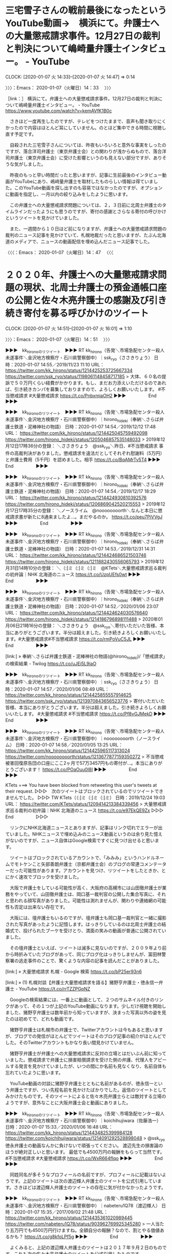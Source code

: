* 三宅雪子さんの戦前最後になったというYouTube動画→　横浜にて。弁護士への大量懲戒請求事件。12月27日の裁判と判決について嶋崎量弁護士インタビュー。 - YouTube
  CLOCK: [2020-01-07 火 14:33]--[2020-01-07 火 14:47] =>  0:14

〉〉〉：Emacs： 2020-01-07（火曜日）14：33　 〉〉〉

［link：］ 横浜にて。弁護士への大量懲戒請求事件。12月27日の裁判と判決について嶋崎量弁護士インタビュー。 - YouTube https://www.youtube.com/watch?v=kemAVfK1B0c

　さきほど一度再生したのですが、テレビをつけたままで、音声も聞き取りにくかったので内容はほとんど耳にしていません。のとほど集中できる時間に視聴し直す予定です。

　自殺された三宅雪子さんについては、昨夜もいろいろと意外な事実をしったのですが、落合洋司弁護士（東京弁護士会）との関わりが浅からぬもので、落合洋司弁護士（東京弁護士会）に受けた影響というのも見えない部分ですが、ありそうな気がしました。

　昨夜のもっと早い時間だったと思いますが、記事に生前最後のインタビュー動画がYouTubeにあり、嶋﨑量弁護士を取材したものらしい情報は得ていました。このYouTube動画を探し出すのも容易ではなかったのですが、オプションに動画を指定し、一月以内の絞り込みをしたように思います。

　この弁護士への大量懲戒請求問題については、２，３日前に北周士弁護士のタイムラインだったようにも思うのですが、寄付の感謝とさらなる寄付の呼びかけというツイートを見かけていました。

　また、一週間から１０日ほど前になりますが、弁護士への大量懲戒請求問題の裁判のニュース記事を見かけていて、札幌地裁だったと思いますが、たぶん北海道のメディアで、ニュースの動画配信を埋め込んだニュース記事でした。

〈〈〈：Emacs： 2020-01-07（火曜日）14：47 　〈〈〈

* ２０２０年、弁護士への大量懲戒請求問題の現状、北周士弁護士の預金通帳口座の公開と佐々木亮弁護士の感謝及び引き続き寄付を募る呼びかけのツイート
  CLOCK: [2020-01-07 火 14:51]--[2020-01-07 火 16:01] =>  1:10

〉〉〉：Emacs： 2020-01-07（火曜日）14：51　 〉〉〉

▶▶▶　kk_hironoのリツイート　▶▶▶
RT kk_hirono（告発＼市場急配センター殺人未遂事件＼金沢地方検察庁・石川県警察御中）｜ssk_ryo（ささきりょう） 日時：2020-01-07 14:55／2019/11/23 11:10 URL： https://twitter.com/kk_hirono/status/1214425253725667334 https://twitter.com/ssk_ryo/status/1198061148458717185
> 大体、６０名の提訴で５０万円くらい経費がかかります。もし、まだお力添えいただけるのであれば、引き続きカンパを募集しておりますので、よろしくお願いいたします。 #不当懲戒請求 #大量懲戒請求  https://t.co/PnbxmiaOH2
▶▶▶　　　　　End　　　　　▶▶▶

▶▶▶　kk_hironoのリツイート　▶▶▶
RT kk_hirono（告発＼市場急配センター殺人未遂事件＼金沢地方検察庁・石川県警察御中）｜hirono_hideki（奉納＼さらば弁護士鉄道・泥棒神社の物語） 日時：2020-01-07 14:54／2019/12/12 17:48 URL： https://twitter.com/kk_hirono/status/1214425045759492098 https://twitter.com/hirono_hideki/status/1205046857535148033
> 2019年12月12日17時36分の登録： ＼ささきりょう　@ssk_ryo＼昨日、#不当懲戒請求 事件の高裁判決がありました。懲戒請求を違法だとしてそれぞれ慰謝料（5万円）と弁護士費用（5千円）を認めました。相手 https://t.co/BqAMrTv5T4
▶▶▶　　　　　End　　　　　▶▶▶

▶▶▶　kk_hironoのリツイート　▶▶▶
RT kk_hirono（告発＼市場急配センター殺人未遂事件＼金沢地方検察庁・石川県警察御中）｜hirono_hideki（奉納＼さらば弁護士鉄道・泥棒神社の物語） 日時：2020-01-07 14:54／2019/12/17 18:29 URL： https://twitter.com/kk_hirono/status/1214424930810392576 https://twitter.com/hirono_hideki/status/1206869042520215553
> 2019年12月17日17時35分の登録： ＼ノースライム　@noooooooorth＼なんと本日に懲戒請求書が新たに8通来ましたよ…。まだやるのか。 https://t.co/peu7PiVVgJ
▶▶▶　　　　　End　　　　　▶▶▶

▶▶▶　kk_hironoのリツイート　▶▶▶
RT kk_hirono（告発＼市場急配センター殺人未遂事件＼金沢地方検察庁・石川県警察御中）｜hirono_hideki（奉納＼さらば弁護士鉄道・泥棒神社の物語） 日時：2020-01-07 14:53／2019/12/31 14:31 URL： https://twitter.com/kk_hirono/status/1214424686521503746 https://twitter.com/hirono_hideki/status/1211882430556065793
> 2019年12月31日14時10分の登録： ＼（:]ミ（:]ミ（:]ミ　@KTets＼大量懲戒請求巡る裁判の初弁論｜NHK 北海道のニュース https://t.co/UzpUEfs0wt
▶▶▶　　　　　End　　　　　▶▶▶

▶▶▶　kk_hironoのリツイート　▶▶▶
RT kk_hirono（告発＼市場急配センター殺人未遂事件＼金沢地方検察庁・石川県警察御中）｜hirono_hideki（奉納＼さらば弁護士鉄道・泥棒神社の物語） 日時：2020-01-07 14:52／2020/01/06 23:07 URL： https://twitter.com/kk_hirono/status/1214424624030576640 https://twitter.com/hirono_hideki/status/1214186796898111488
> 2020年01月06日21時16分の登録： ＼ささきりょう　@ssk_ryo＼寄付いただいた皆様、本当にありがとうございます。半分は超えました。引き続きよろしくお願いいたします。\n\n#大量懲戒請求\n#不当懲戒請求 https://t.co/rmPoVuC5JL
▶▶▶　　　　　End　　　　　▶▶▶

[link:] » 奉納＼さらば弁護士鉄道・泥棒神社の物語(@hirono_hideki)/「懲戒請求」の検索結果 - Twilog https://t.co/uJEi5L9iaO

▶▶▶　kk_hironoのリツイート　▶▶▶
RT kk_hirono（告発＼市場急配センター殺人未遂事件＼金沢地方検察庁・石川県警察御中）｜ssk_ryo（ささきりょう） 日時：2020-01-07 14:57／2020/01/06 08:49 URL： https://twitter.com/kk_hirono/status/1214425855557914625 https://twitter.com/ssk_ryo/status/1213970843656523776
> 寄付いただいた皆様、本当にありがとうございます。半分は超えました。引き続きよろしくお願いいたします。  #大量懲戒請求 #不当懲戒請求  https://t.co/Pf8vGJMekD
▶▶▶　　　　　End　　　　　▶▶▶

▶▶▶　kk_hironoのリツイート　▶▶▶
RT kk_hirono（告発＼市場急配センター殺人未遂事件＼金沢地方検察庁・石川県警察御中）｜noooooooorth（ノースライム） 日時：2020-01-07 14:58／2020/01/05 13:25 URL： https://twitter.com/kk_hirono/status/1214425965117313024 https://twitter.com/noooooooorth/status/1213677877159350272
> 不当懲戒被害回復原告団の口座にここ2ヶ月で57万3457円もの寄付が…。本当にありがとうございます！ https://t.co/POaOuu0I8I
▶▶▶　　　　　End　　　　　▶▶▶

KTets ===> You have been blocked from retweeting this user's tweets at their request.
▷▷▷　次のツイートはブロックされているのでリツイートできませんでした。 ▷▷▷
TW KTets（（:]ミ（:]ミ（:]ミ） 日時：2019/12/24 19:03 URL： https://twitter.com/KTets/status/1209414213384339456
> 大量懲戒請求巡る裁判の初弁論｜NHK 北海道のニュース   https://t.co/e97EkQE9Zx
▷▷▷　　　　　End　　　　　▷▷▷

　リンクにNHK北海道ニュースとありますが、記事はリンク切れでエラーが出ていました。NHKニュースで埋め込みのニュース動画というのは余り見た憶えがないのですが、ニュース自体はGoogle検索ですぐに見つけ出せると思います。

　ツイートはブロックされているアカウントで、「みみみ」というハンドルネームでモトケンこと矢部善朗弁護士（京都弁護士会）のブログの常連コメンテーターだった可能性があります。アカウントを見つけ、リツイートをしたときか、とにかく速攻でブロックを受けました。

　大阪で弁護士をしている可能性が高く、大阪府の高槻市には山田徹弁護士が業務をやっていて、山田徹弁護士は、岡口基一裁判官の公開した集合写真に、それと思われる顔写真がありました。可能性は測れませんが、関わりや連絡網の可能性も否定は出来ない存在です。

　大阪には、壇弁護士もいるのですが、壇弁護士も岡口基一裁判官と一緒に撮影された写真があったように記憶します。はっきりしているのは北周士弁護士の結婚式で、投げられたブーケを受けとり、満面の笑みの動画が普通に公開されていました。

　その壇弁護士といえば、ツイートは滅多に見ないのですが、２００９年より前から時折みていたブログがあって、同じブログ化はっきりしませんが、富田林警察署の逃走事件のことで、驚くような内容の記事を読んだことがありました。

[link:] » 大量懲戒請求 札幌 - Google 検索 https://t.co/bP25er93n6

[link:] » (1) 札幌対談【弁護士大量懲戒請求を語る】猪野亨弁護士・徳永信一弁護士 - YouTube https://t.co/rrTZZPGpNZ

　Googleの検索結果には、一番上に動画として、２つのサムネイル付きのリンクがあって、その１つが上記のYouTube動画になります。少しだけ視聴を開始しました、猪野亨弁護士は数年前から知っていますが、決まった写真以外の姿を見たのは初めてで、どれも動画です。

　猪野亨弁護士は札幌市の弁護士で、Twitterアカウントは今もあると思いますが、ブログでの発信がほとんどでツイートはそのブログ記事の紹介がほとんどでした。そのTwitterアカウントもかなり長い間見かけていません。

　猪野亨弁護士が弁護士への大量懲戒請求に反対の立場とはだいぶん前に知っていました。懲戒請求で弁護士に損害賠償請求を受けた側の弁護、代理人をアピールする発言を見かけていましたが、いつの間にか名前も見なくなり、名前自体も忘れていたように思います。

　YouTube動画の対談に猪野亨弁護士とともに名前があるのが、徳永信一という弁護士ですが、つい先程名前を見かけたばかりでした。返信のツイートとしてみかけたものです。そのツイートによると佐々木亮弁護士らとは敵対する立場のようですが、意外なことに大阪弁護士会と動画にありました。

▶▶▶　kk_hironoのリツイート　▶▶▶
RT kk_hirono（告発＼市場急配センター殺人未遂事件＼金沢地方検察庁・石川県警察御中）｜koichihujiwara（佐藤浩一） 日時：2020-01-07 15:33／2020/01/06 16:48 URL： https://twitter.com/kk_hirono/status/1214434825399984128 https://twitter.com/koichihujiwara/status/1214091292528898048
> @ssk_ryo 徳永弁護士の動画なんかに負けないで頑張ってください。 渡辺先生の損害論のほうが絶対正しいと思います。 最低でも4500万円の報酬をもらって当然です。 #不当懲戒請求 #大量懲戒請求 https://t.co/WxR664fIqo
▶▶▶　　　　　End　　　　　▶▶▶

　同姓同名が多そうなプロフィールの名前ですが、プロフィールに記載はないようです。上記のツイートは次の渡辺輝人弁護士のツイートを公式引用しています。さきほどは渡辺輝人弁護士のツイートの存在に気が付かなかったようです。

▶▶▶　kk_hironoのリツイート　▶▶▶
RT kk_hirono（告発＼市場急配センター殺人未遂事件＼金沢地方検察庁・石川県警察御中）｜nabeteru1Q78（渡辺輝人） 日時：2020-01-07 15:35／2017/09/02 21:48 URL： https://twitter.com/kk_hirono/status/1214435361020989445 https://twitter.com/nabeteru1Q78/status/903962769925345280
> 一人当たり五万円でも4500万円行けますね。全額自分の報酬？なので、割とやる価値あるかも？ https://t.co/g8kfoLPf5g
▶▶▶　　　　　End　　　　　▶▶▶

　よくみると、上記の渡辺輝人弁護士のツイートは２０１７年９月２日のものです。これも次の佐々木亮弁護士のツイートを公式引用したものです。

▶▶▶　kk_hironoのリツイート　▶▶▶
RT kk_hirono（告発＼市場急配センター殺人未遂事件＼金沢地方検察庁・石川県警察御中）｜ssk_ryo（ささきりょう） 日時：2020-01-07 15:37／2017/09/02 20:38 URL： https://twitter.com/kk_hirono/status/1214435809593413632 https://twitter.com/ssk_ryo/status/903945277819691008
> とりあえずランダムに訴えてみようかな。懲戒理由が全く私に無関係なので、業務妨害以外の何ものでもないので、論点すらないよな。
▶▶▶　　　　　End　　　　　▶▶▶

　これも２０１７年９月２日のツイートです。弁護士への大量懲戒請求問題の始めの頃と思います。その後に実際に弁護士が提訴し、いくつか勝訴の判決も出ているようです。

　当初より、共同不法行為での提訴なのか、個別に被告の被告に賠償を求める提訴なのかという問題がありました。後者の場合、被告の数が多くなると弁護士側が得る賠償額は数億円になるという話がありました。

　共同不法行為の場合は、不真性連帯債務といったように思いますが、損害は１つで請求額が満たされるまで個別に請求が出来るといった話であったように思います。Googleで検索をすれば、いろいろと情報はみつかると思います。

　この弁護士への大量懲戒請求については、NHKが特集で取り上げたこともあったと思いますし、数日前にも触れているとおり、テレビ朝日系のモーニングショーでも、ずいぶん時間を割いて取り上げていました。弁護士が一方的な被害者という論調です。

　そもそもこの弁護士への大量懲戒請求の問題は、弁護士らが「余命」と呼び捨てにすることが多い人物が扇動したとする話しだったのですが、ここ一年はまったくその「余命」という人物の名前を見かけておらず、それも気になっていました。

```
朝鮮学校への補助金停止に対する反対声明を巡り、札幌弁護士会に大量の懲戒請求を受け、精神的苦痛を受けたなどとして同会所属の弁護士３人が道内の請求者全５２人に対し、慰謝料など計１６５０万円の損害賠償を求めた訴訟の第１回口頭弁論が２３日、札幌地裁（武部知子裁判長）であった。被告側はいずれも訴えの棄却を求めた。

　原告は島田度（わたる）さん、池田賢太さん、皆川洋美さん。

　訴状などによると、被告を含む全国の９６０人が２０１７年１０～１２月、札幌弁護士会に原告３人の懲戒請求を行った。３人が声明に賛同し、人種差別に反対する団体の代理人を務めたことを理由に挙げたという。

残り：465文字/全文：745文字

［source：］懲戒請求「背後に差別」　初弁論で３弁護士　札幌地裁：北海道新聞 どうしん電子版 https://www.hokkaido-np.co.jp/article/377720
```

　北海道新聞の記事で地元紙なのだと思います。動画の埋め込みはなく、関連した写真の掲載も見当たりません。２０１９年１２月２４日００時０４分更新などとあります。

　「原告は島田度（わたる）さん、池田賢太さん、皆川洋美さん。」と一般人のような「さん」付になっていますが、弁護士のようです。その後、弁護士をやめたのかとも想像しますが、訴状には「被告を含む全国の９６０人が２０１７年１０～１２月、札幌弁護士会に原告３人の懲戒請求を行った。」。

　記事には札幌地裁で初弁論とあるので、提訴した時期は不明ですが、審理が長引いているのかとも思えてきました。いずれにせよ、この弁護士への大量懲戒請求の問題は、裁判所に対する負担も大きいはずで、他の一般人が公正妥当な裁判を受ける権利を大きく圧迫しているとも考えるものです。

　さがせば情報は見つかるのかもしれませんが、法クラや弁護士らのTwitterタイムラインの観測では、弁護士側の一方的な主張、反論、批判しか見えては来ません。それはそれで不思議な現象です。

〈〈〈：Emacs： 2020-01-07（火曜日）16：01 　〈〈〈


* ２０１９年１２月２７日の「弁護士へ大量懲戒請求事件」、生前最後の三宅雪子氏のインタビュー動画。取材対象の嶋﨑量弁護士のタイムラインでは一切、ツイートがなかった。
  CLOCK: [2020-01-07 火 22:48]--[2020-01-08 水 00:00] =>  1:12

〉〉〉：Emacs： 2020-01-07（火曜日）22：48　 〉〉〉

　夕方だったと思いますが、嶋﨑量弁護士と三宅雪子氏のTwitterのタイムラインを遡って調べました。引っ掛かるところがあったのは、歯切れが悪く伏し目がちに受け答えをしていた嶋﨑量弁護士の対応をYouTubeの動画で感じたのもあります。

　ずっと探していったことで、最終的に猪野亨弁護士と徳永信一弁護士の対談、これもYouTubeの動画に行き着きました。まだ半分ぐらいしか視聴をしていないのですが、調べたところ、猪野亨弁護士と徳永信一弁護士に対するネットの反応が少なすぎて、疑問の方が大きくなってきたからです。

[link:] 札幌対談【弁護士大量懲戒請求を語る】猪野亨弁護士・徳永信一弁護士 - YouTube https://www.youtube.com/watch?v=WsgUuT2NWVo

　動画の投稿日は２０１９年１２月２５日のようですが、再生回数は７７４回です。今気がついたのですが、ページには「徳永信一　チャンネル登録者数１８６人」とありました。名前を知ったのも今日の１月７日が初めての弁護士だと思うのですが、検索結果のまとめ記事で納得できたところもあります。

　とりあえず、これまで調べた経過を、記録したスクリーンショットのツイートをリツイートすることでご紹介したいと思います。思いがけない発見がいろいろとありましたが、全てに説明を付けて取り上げるようなことは時間的、労力的に無理があります。

▶▶▶　kk_hironoのリツイート　▶▶▶
RT kk_hirono（告発＼市場急配センター殺人未遂事件＼金沢地方検察庁・石川県警察御中）｜s_hirono（非常上告-最高検察庁御中_ツイッター） 日時：2020-01-07 23:03／2020/01/07 22:01 URL： https://twitter.com/kk_hirono/status/1214548159688404995 https://twitter.com/s_hirono/status/1214532448232431616
> 2020-01-07-183153_みやけ雪子（世の中を変えるために声をあげよう）@miyake_yukiko35·2019年12月27日横浜地裁。今日は嶋崎（スマホ変換できず）弁護士被告原.jpg https://t.co/ppKoTeem62
▶▶▶　　　　　End　　　　　▶▶▶

▶▶▶　kk_hironoのリツイート　▶▶▶
RT kk_hirono（告発＼市場急配センター殺人未遂事件＼金沢地方検察庁・石川県警察御中）｜s_hirono（非常上告-最高検察庁御中_ツイッター） 日時：2020-01-07 23:06／2020/01/07 14:17 URL： https://twitter.com/kk_hirono/status/1214548980849246209 https://twitter.com/s_hirono/status/1214415677164929026
> 2020-01-07-140956_嶋﨑量（弁護士）@shima_chikara·4時間法改正も踏まえたセミナー（労働者向け）です。ぜひ、ご参加ください。.jpg https://t.co/iTH23qrIxc
▶▶▶　　　　　End　　　　　▶▶▶

▶▶▶　kk_hironoのリツイート　▶▶▶
RT kk_hirono（告発＼市場急配センター殺人未遂事件＼金沢地方検察庁・石川県警察御中）｜s_hirono（非常上告-最高検察庁御中_ツイッター） 日時：2020-01-07 23:06／2020/01/07 14:17 URL： https://twitter.com/kk_hirono/status/1214548962776010752 https://twitter.com/s_hirono/status/1214415707502305280
> 2020-01-07-141237_（大量懲戒請求事件）嶋﨑量弁護士　緊急電話インタビュ－　-　三宅雪子（差別のない社会へ）　（@miyake_yukiko35）　-　ツイキャス.jpg https://t.co/7X9B0VpLZl
▶▶▶　　　　　End　　　　　▶▶▶

▶▶▶　kk_hironoのリツイート　▶▶▶
RT kk_hirono（告発＼市場急配センター殺人未遂事件＼金沢地方検察庁・石川県警察御中）｜s_hirono（非常上告-最高検察庁御中_ツイッター） 日時：2020-01-07 23:06／2020/01/07 14:17 URL： https://twitter.com/kk_hirono/status/1214548948259524608 https://twitter.com/s_hirono/status/1214415738062065665
> 2020-01-07-141339_横浜にて。弁護士への大量懲戒請求事件。12月27日の裁判と判決について嶋崎量弁護士インタビュー。　-　YouTube.jpg https://t.co/CTVFi3YDsH
▶▶▶　　　　　End　　　　　▶▶▶

▶▶▶　kk_hironoのリツイート　▶▶▶
RT kk_hirono（告発＼市場急配センター殺人未遂事件＼金沢地方検察庁・石川県警察御中）｜s_hirono（非常上告-最高検察庁御中_ツイッター） 日時：2020-01-07 23:06／2020/01/07 17:16 URL： https://twitter.com/kk_hirono/status/1214548897185464320 https://twitter.com/s_hirono/status/1214460839538745344
> 2020-01-07-170345_嶋﨑量（弁護士）さんがリツイート河添　誠　KAWAZOEMakoto@kawazoemakoto·1月5日「財布には100円もなかった」ウリ専で食いつなぎ.jpg https://t.co/BSOZ9oisGx
▶▶▶　　　　　End　　　　　▶▶▶

▶▶▶　kk_hironoのリツイート　▶▶▶
RT kk_hirono（告発＼市場急配センター殺人未遂事件＼金沢地方検察庁・石川県警察御中）｜s_hirono（非常上告-最高検察庁御中_ツイッター） 日時：2020-01-07 23:06／2020/01/07 17:16 URL： https://twitter.com/kk_hirono/status/1214548882425647104 https://twitter.com/s_hirono/status/1214460869674852352
> 2020-01-07-170630_嶋﨑量（弁護士）さんがリツイート弁護士上瀧浩子@sanngatuusagino·1月1日厳しすぎるというのが、世界標準じゃないですか？こういう発言が多発す.jpg https://t.co/pxdn8K5HhK
▶▶▶　　　　　End　　　　　▶▶▶

▶▶▶　kk_hironoのリツイート　▶▶▶
RT kk_hirono（告発＼市場急配センター殺人未遂事件＼金沢地方検察庁・石川県警察御中）｜s_hirono（非常上告-最高検察庁御中_ツイッター） 日時：2020-01-07 23:06／2020/01/07 17:16 URL： https://twitter.com/kk_hirono/status/1214548868211204098 https://twitter.com/s_hirono/status/1214460899907403784
> 2020-01-07-170735_嶋﨑量（弁護士）@shima_chikara·1月1日ラストで、元受刑者の店長が辞めるという驚きの展開。でもね、中村弁護士はその程度で挫けない。そんなにヤ.jpg https://t.co/EKlHQMUvBZ
▶▶▶　　　　　End　　　　　▶▶▶

▶▶▶　kk_hironoのリツイート　▶▶▶
RT kk_hirono（告発＼市場急配センター殺人未遂事件＼金沢地方検察庁・石川県警察御中）｜s_hirono（非常上告-最高検察庁御中_ツイッター） 日時：2020-01-07 23:06／2020/01/07 17:17 URL： https://twitter.com/kk_hirono/status/1214548851715002368 https://twitter.com/s_hirono/status/1214460930429337600
> 2020-01-07-170811_嶋﨑量（弁護士）@shima_chikara·1月1日明けましておめでとうございます！昨年は、多くの皆様にお世話になりました。とくに、大量不当懲戒請求の関.jpg https://t.co/Pl4uUHmfnd
▶▶▶　　　　　End　　　　　▶▶▶

▶▶▶　kk_hironoのリツイート　▶▶▶
RT kk_hirono（告発＼市場急配センター殺人未遂事件＼金沢地方検察庁・石川県警察御中）｜s_hirono（非常上告-最高検察庁御中_ツイッター） 日時：2020-01-07 23:06／2020/01/07 17:17 URL： https://twitter.com/kk_hirono/status/1214548835495661569 https://twitter.com/s_hirono/status/1214460960821243905
> 2020-01-07-170841_嶋﨑量（弁護士）さんがリツイート過食弁@juntaba1·2019年12月31日本件が弁護人の責任だと思う「検察幹部」がいるなら、匿名で素人煽ってくだらな.jpg https://t.co/xzfqQtMFsK
▶▶▶　　　　　End　　　　　▶▶▶

▶▶▶　kk_hironoのリツイート　▶▶▶
RT kk_hirono（告発＼市場急配センター殺人未遂事件＼金沢地方検察庁・石川県警察御中）｜s_hirono（非常上告-最高検察庁御中_ツイッター） 日時：2020-01-07 23:06／2020/01/07 17:17 URL： https://twitter.com/kk_hirono/status/1214548820844875777 https://twitter.com/s_hirono/status/1214460991196368896
> 2020-01-07-170907_嶋﨑量（弁護士）@shima_chikara·1月1日検察が弁護人や裁判所の責任に言及するのは、責任転嫁甚だしいという感想しか浮かびません。.jpg https://t.co/HCEqH8Dqi9
▶▶▶　　　　　End　　　　　▶▶▶

▶▶▶　kk_hironoのリツイート　▶▶▶
RT kk_hirono（告発＼市場急配センター殺人未遂事件＼金沢地方検察庁・石川県警察御中）｜s_hirono（非常上告-最高検察庁御中_ツイッター） 日時：2020-01-07 23:06／2020/01/07 17:17 URL： https://twitter.com/kk_hirono/status/1214548806101954561 https://twitter.com/s_hirono/status/1214461022255235072
> 2020-01-07-171000_嶋﨑量（弁護士）@shima_chikara·2019年12月31日ゴーン氏が述べるとおり、日本の刑事司法は、正に人質司法で問題がある。とはいえ、司法制度.jpg https://t.co/IwHx1pemmS
▶▶▶　　　　　End　　　　　▶▶▶

▶▶▶　kk_hironoのリツイート　▶▶▶
RT kk_hirono（告発＼市場急配センター殺人未遂事件＼金沢地方検察庁・石川県警察御中）｜s_hirono（非常上告-最高検察庁御中_ツイッター） 日時：2020-01-07 23:06／2020/01/07 17:17 URL： https://twitter.com/kk_hirono/status/1214548785763778560 https://twitter.com/s_hirono/status/1214461052697509890
> 2020-01-07-171023_嶋﨑量（弁護士）@shima_chikara·2019年12月31日弘中弁護士ら弁護人には同情せずにはいられません。保釈条件のパスポート管理に問題があると.jpg https://t.co/0ZqYwOqNqM
▶▶▶　　　　　End　　　　　▶▶▶

▶▶▶　kk_hironoのリツイート　▶▶▶
RT kk_hirono（告発＼市場急配センター殺人未遂事件＼金沢地方検察庁・石川県警察御中）｜s_hirono（非常上告-最高検察庁御中_ツイッター） 日時：2020-01-07 23:06／2020/01/07 17:17 URL： https://twitter.com/kk_hirono/status/1214548769527586817 https://twitter.com/s_hirono/status/1214461084448411648
> 2020-01-07-171303_嶋﨑量（弁護士）さんがリツイート弁護士亀石倫子@MichikoKameishi·2019年12月25日最初から結論ありき。人を裁く重みを感じていない裁判官.jpg https://t.co/0Ce78Ev3r9
▶▶▶　　　　　End　　　　　▶▶▶

▶▶▶　kk_hironoのリツイート　▶▶▶
RT kk_hirono（告発＼市場急配センター殺人未遂事件＼金沢地方検察庁・石川県警察御中）｜s_hirono（非常上告-最高検察庁御中_ツイッター） 日時：2020-01-07 23:06／2020/01/07 17:17 URL： https://twitter.com/kk_hirono/status/1214548754746855425 https://twitter.com/s_hirono/status/1214461114676699136
> 2020-01-07-171342_嶋﨑量（弁護士）さんがリツイートみやけ雪子（世の中を変えるために声をあげよう）@miyake_yukiko35·2019年12月25日クリスマス。24歳で.jpg https://t.co/e8d34xpfrQ
▶▶▶　　　　　End　　　　　▶▶▶

▶▶▶　kk_hironoのリツイート　▶▶▶
RT kk_hirono（告発＼市場急配センター殺人未遂事件＼金沢地方検察庁・石川県警察御中）｜s_hirono（非常上告-最高検察庁御中_ツイッター） 日時：2020-01-07 23:05／2020/01/07 17:17 URL： https://twitter.com/kk_hirono/status/1214548735893458944 https://twitter.com/s_hirono/status/1214461145118957569
> 2020-01-07-171405_嶋﨑量（弁護士）さんがリツイートみやけ雪子（世の中を変えるために声をあげよう）@miyake_yukiko35·2019年12月25日ぜひ、読んでください.jpg https://t.co/LNtKKxJtfV
▶▶▶　　　　　End　　　　　▶▶▶

▶▶▶　kk_hironoのリツイート　▶▶▶
RT kk_hirono（告発＼市場急配センター殺人未遂事件＼金沢地方検察庁・石川県警察御中）｜s_hirono（非常上告-最高検察庁御中_ツイッター） 日時：2020-01-07 23:05／2020/01/07 17:18 URL： https://twitter.com/kk_hirono/status/1214548719296634881 https://twitter.com/s_hirono/status/1214461175213129729
> 2020-01-07-171439_嶋﨑量（弁護士）さんがリツイート弁護士山岡遥平@yoyamaoka·2019年12月25日担当していた官僚の過労死事件、公務上災害認定がでました。申請から.jpg https://t.co/vkGFGAMewl
▶▶▶　　　　　End　　　　　▶▶▶

▶▶▶　kk_hironoのリツイート　▶▶▶
RT kk_hirono（告発＼市場急配センター殺人未遂事件＼金沢地方検察庁・石川県警察御中）｜s_hirono（非常上告-最高検察庁御中_ツイッター） 日時：2020-01-07 23:05／2020/01/07 17:18 URL： https://twitter.com/kk_hirono/status/1214548691958132743 https://twitter.com/s_hirono/status/1214461205525303296
> 2020-01-07-171621_嶋﨑量（弁護士）さんがリツイート明石順平@「人間使い捨て国家」発売中@junpeiakashi·2019年12月25日自民党が与党だとこういうことが起きる.jpg https://t.co/OOSZkd0wDF
▶▶▶　　　　　End　　　　　▶▶▶

▶▶▶　kk_hironoのリツイート　▶▶▶
RT kk_hirono（告発＼市場急配センター殺人未遂事件＼金沢地方検察庁・石川県警察御中）｜s_hirono（非常上告-最高検察庁御中_ツイッター） 日時：2020-01-07 23:05／2020/01/07 17:29 URL： https://twitter.com/kk_hirono/status/1214548677550690307 https://twitter.com/s_hirono/status/1214464118796607488
> 2020-01-07-171707_嶋﨑量（弁護士）@shima_chikara·2019年12月24日ここは大きいですね。良かった。.jpg https://t.co/1eQQWhuBL4
▶▶▶　　　　　End　　　　　▶▶▶

▶▶▶　kk_hironoのリツイート　▶▶▶
RT kk_hirono（告発＼市場急配センター殺人未遂事件＼金沢地方検察庁・石川県警察御中）｜s_hirono（非常上告-最高検察庁御中_ツイッター） 日時：2020-01-07 23:05／2020/01/07 17:29 URL： https://twitter.com/kk_hirono/status/1214548659502600192 https://twitter.com/s_hirono/status/1214464151243804673
> 2020-01-07-172403_嶋﨑量（弁護士）さんがリツイートるんばーる@coffee_lumbar·2019年12月23日昔、知り合いに性暴力を受けた子がいたのね。「あの時◯◯してれ.jpg https://t.co/43Dx82xYLt
▶▶▶　　　　　End　　　　　▶▶▶

▶▶▶　kk_hironoのリツイート　▶▶▶
RT kk_hirono（告発＼市場急配センター殺人未遂事件＼金沢地方検察庁・石川県警察御中）｜s_hirono（非常上告-最高検察庁御中_ツイッター） 日時：2020-01-07 23:05／2020/01/07 17:29 URL： https://twitter.com/kk_hirono/status/1214548643597783040 https://twitter.com/s_hirono/status/1214464181438541824
> 2020-01-07-172425_Konsole　Scrrenshot.jpg https://t.co/TzhMsklS5r
▶▶▶　　　　　End　　　　　▶▶▶

▶▶▶　kk_hironoのリツイート　▶▶▶
RT kk_hirono（告発＼市場急配センター殺人未遂事件＼金沢地方検察庁・石川県警察御中）｜s_hirono（非常上告-最高検察庁御中_ツイッター） 日時：2020-01-07 23:05／2020/01/07 17:30 URL： https://twitter.com/kk_hirono/status/1214548625226788864 https://twitter.com/s_hirono/status/1214464211658502144
> 2020-01-07-172509_懲戒請求　判決　横浜　-　Google　検索.jpg https://t.co/ijcrefcbDU
▶▶▶　　　　　End　　　　　▶▶▶

▶▶▶　kk_hironoのリツイート　▶▶▶
RT kk_hirono（告発＼市場急配センター殺人未遂事件＼金沢地方検察庁・石川県警察御中）｜s_hirono（非常上告-最高検察庁御中_ツイッター） 日時：2020-01-07 23:05／2020/01/07 17:30 URL： https://twitter.com/kk_hirono/status/1214548605001846785 https://twitter.com/s_hirono/status/1214464241907818496
> 2020-01-07-172534_懲戒請求　判決　-　Google　検索.jpg https://t.co/NGwOofxD8i
▶▶▶　　　　　End　　　　　▶▶▶

▶▶▶　kk_hironoのリツイート　▶▶▶
RT kk_hirono（告発＼市場急配センター殺人未遂事件＼金沢地方検察庁・石川県警察御中）｜s_hirono（非常上告-最高検察庁御中_ツイッター） 日時：2020-01-07 23:05／2020/01/07 17:30 URL： https://twitter.com/kk_hirono/status/1214548591236136967 https://twitter.com/s_hirono/status/1214464272245256193
> 2020-01-07-172541_懲戒請求　判決　-　Google　検索.jpg https://t.co/o1MJU7j7Lg
▶▶▶　　　　　End　　　　　▶▶▶

▶▶▶　kk_hironoのリツイート　▶▶▶
RT kk_hirono（告発＼市場急配センター殺人未遂事件＼金沢地方検察庁・石川県警察御中）｜s_hirono（非常上告-最高検察庁御中_ツイッター） 日時：2020-01-07 23:05／2020/01/07 17:30 URL： https://twitter.com/kk_hirono/status/1214548554544320514 https://twitter.com/s_hirono/status/1214464302486155264
> 2020-01-07-172848_横浜にて。弁護士への大量懲戒請求事件。12月27日の裁判と判決について嶋崎量弁護士インタビュー。　-　YouTube.jpg https://t.co/kz5RiERBk3
▶▶▶　　　　　End　　　　　▶▶▶

▶▶▶　kk_hironoのリツイート　▶▶▶
RT kk_hirono（告発＼市場急配センター殺人未遂事件＼金沢地方検察庁・石川県警察御中）｜s_hirono（非常上告-最高検察庁御中_ツイッター） 日時：2020-01-07 23:05／2020/01/07 21:59 URL： https://twitter.com/kk_hirono/status/1214548536974401537 https://twitter.com/s_hirono/status/1214532021914988545
> 2020-01-07-173616_みやけ雪子（世の中を変えるために声をあげよう）さんがリツイート嶋﨑量（弁護士）@shima_chikara·2018年5月15日このたび、私に対する大量不.jpg https://t.co/dONOTURhCT
▶▶▶　　　　　End　　　　　▶▶▶

▶▶▶　kk_hironoのリツイート　▶▶▶
RT kk_hirono（告発＼市場急配センター殺人未遂事件＼金沢地方検察庁・石川県警察御中）｜s_hirono（非常上告-最高検察庁御中_ツイッター） 日時：2020-01-07 23:05／2020/01/07 21:59 URL： https://twitter.com/kk_hirono/status/1214548519459024898 https://twitter.com/s_hirono/status/1214532052520845312
> 2020-01-07-173651_みやけ雪子（世の中を変えるために声をあげよう）さんがリツイートみやけ雪子（世の中を変えるために声をあげよう）@miyake_yukiko35·2019年1.jpg https://t.co/cD5GJtzqdq
▶▶▶　　　　　End　　　　　▶▶▶

▶▶▶　kk_hironoのリツイート　▶▶▶
RT kk_hirono（告発＼市場急配センター殺人未遂事件＼金沢地方検察庁・石川県警察御中）｜s_hirono（非常上告-最高検察庁御中_ツイッター） 日時：2020-01-07 23:05／2020/01/07 21:59 URL： https://twitter.com/kk_hirono/status/1214548501859688449 https://twitter.com/s_hirono/status/1214532083550281730
> 2020-01-07-173736_みやけ雪子（世の中を変えるために声をあげよう）さんがリツイート嶋﨑量（弁護士）@shima_chikara·2019年12月27日先日会見した私の担当事件.jpg https://t.co/EFik8ogleZ
▶▶▶　　　　　End　　　　　▶▶▶

▶▶▶　kk_hironoのリツイート　▶▶▶
RT kk_hirono（告発＼市場急配センター殺人未遂事件＼金沢地方検察庁・石川県警察御中）｜s_hirono（非常上告-最高検察庁御中_ツイッター） 日時：2020-01-07 23:04／2020/01/07 21:59 URL： https://twitter.com/kk_hirono/status/1214548484872757251 https://twitter.com/s_hirono/status/1214532113749274624
> 2020-01-07-173834_みやけ雪子（世の中を変えるために声をあげよう）@miyake_yukiko35·2019年12月28日1年振り返って。懲戒請求事件の8回のゲンダイの連載が.jpg https://t.co/Qo1ahxtMic
▶▶▶　　　　　End　　　　　▶▶▶

▶▶▶　kk_hironoのリツイート　▶▶▶
RT kk_hirono（告発＼市場急配センター殺人未遂事件＼金沢地方検察庁・石川県警察御中）｜s_hirono（非常上告-最高検察庁御中_ツイッター） 日時：2020-01-07 23:04／2020/01/07 22:00 URL： https://twitter.com/kk_hirono/status/1214548470192717825 https://twitter.com/s_hirono/status/1214532144053141504
> 2020-01-07-173948_みやけ雪子（世の中を変えるために声をあげよう）さんがリツイート明石順平@「人間使い捨て国家」発売中@junpeiakashi·2019年12月28日凄いな.jpg https://t.co/UZmS1FlMQ3
▶▶▶　　　　　End　　　　　▶▶▶

▶▶▶　kk_hironoのリツイート　▶▶▶
RT kk_hirono（告発＼市場急配センター殺人未遂事件＼金沢地方検察庁・石川県警察御中）｜s_hirono（非常上告-最高検察庁御中_ツイッター） 日時：2020-01-07 23:04／2020/01/07 22:00 URL： https://twitter.com/kk_hirono/status/1214548453264510977 https://twitter.com/s_hirono/status/1214532174713516032
> 2020-01-07-174019_マッチしません！.jpg https://t.co/QXKcTngS8E
▶▶▶　　　　　End　　　　　▶▶▶

▶▶▶　kk_hironoのリツイート　▶▶▶
RT kk_hirono（告発＼市場急配センター殺人未遂事件＼金沢地方検察庁・石川県警察御中）｜s_hirono（非常上告-最高検察庁御中_ツイッター） 日時：2020-01-07 23:04／2020/01/07 22:00 URL： https://twitter.com/kk_hirono/status/1214548435870765056 https://twitter.com/s_hirono/status/1214532204803411968
> 2020-01-07-174101_みやけ雪子（世の中を変えるために声をあげよう）@miyake_yukiko35·2019年12月28日2019年。活動に懲戒請求が加わり、日刊ゲンダイ連載.jpg https://t.co/oE3JitdN2f
▶▶▶　　　　　End　　　　　▶▶▶

▶▶▶　kk_hironoのリツイート　▶▶▶
RT kk_hirono（告発＼市場急配センター殺人未遂事件＼金沢地方検察庁・石川県警察御中）｜s_hirono（非常上告-最高検察庁御中_ツイッター） 日時：2020-01-07 23:04／2020/01/07 22:00 URL： https://twitter.com/kk_hirono/status/1214548417348681735 https://twitter.com/s_hirono/status/1214532235342143489
> 2020-01-07-174402_みやけ雪子（世の中を変えるために声をあげよう）@miyake_yukiko35·2019年12月27日このアカウント凍結されました。凍結とロックは結局応急.jpg https://t.co/KbCpmAsTiX
▶▶▶　　　　　End　　　　　▶▶▶

▶▶▶　kk_hironoのリツイート　▶▶▶
RT kk_hirono（告発＼市場急配センター殺人未遂事件＼金沢地方検察庁・石川県警察御中）｜s_hirono（非常上告-最高検察庁御中_ツイッター） 日時：2020-01-07 23:04／2020/01/07 22:00 URL： https://twitter.com/kk_hirono/status/1214548402513383424 https://twitter.com/s_hirono/status/1214532265943826433
> 2020-01-07-174421_嶋﨑量（弁護士）さんはTwitterを使っています：　「「嫌なら就職しなければいい」「やめればいい」　過労死案件等で会社と交渉すると、労務担当者もこんな思.jpg https://t.co/M1AJeDd1aX
▶▶▶　　　　　End　　　　　▶▶▶

▶▶▶　kk_hironoのリツイート　▶▶▶
RT kk_hirono（告発＼市場急配センター殺人未遂事件＼金沢地方検察庁・石川県警察御中）｜s_hirono（非常上告-最高検察庁御中_ツイッター） 日時：2020-01-07 23:04／2020/01/07 22:00 URL： https://twitter.com/kk_hirono/status/1214548387124498432 https://twitter.com/s_hirono/status/1214532296553852930
> 2020-01-07-174625_みやけ雪子（世の中を変えるために声をあげよう）@miyake_yukiko35·2019年12月27日横浜にて。弁護士への大量懲戒請求事件。本日12月27.jpg https://t.co/Y6PKd6GklN
▶▶▶　　　　　End　　　　　▶▶▶

▶▶▶　kk_hironoのリツイート　▶▶▶
RT kk_hirono（告発＼市場急配センター殺人未遂事件＼金沢地方検察庁・石川県警察御中）｜s_hirono（非常上告-最高検察庁御中_ツイッター） 日時：2020-01-07 23:04／2020/01/07 22:00 URL： https://twitter.com/kk_hirono/status/1214548335035437056 https://twitter.com/s_hirono/status/1214532357081858048
> 2020-01-07-175146_日刊ゲンダイ　三宅雪子　-　Google　検索.jpg https://t.co/3LhaFfp2qR
▶▶▶　　　　　End　　　　　▶▶▶

▶▶▶　kk_hironoのリツイート　▶▶▶
RT kk_hirono（告発＼市場急配センター殺人未遂事件＼金沢地方検察庁・石川県警察御中）｜s_hirono（非常上告-最高検察庁御中_ツイッター） 日時：2020-01-07 23:04／2020/01/07 22:01 URL： https://twitter.com/kk_hirono/status/1214548315632590849 https://twitter.com/s_hirono/status/1214532387406639104
> 2020-01-07-175752_三宅雪子のコラム記事一覧｜日刊ゲンダイDIGITAL.jpg https://t.co/qp4Skctl7R
▶▶▶　　　　　End　　　　　▶▶▶

▶▶▶　kk_hironoのリツイート　▶▶▶
RT kk_hirono（告発＼市場急配センター殺人未遂事件＼金沢地方検察庁・石川県警察御中）｜s_hirono（非常上告-最高検察庁御中_ツイッター） 日時：2020-01-07 23:04／2020/01/07 22:01 URL： https://twitter.com/kk_hirono/status/1214548300109512704 https://twitter.com/s_hirono/status/1214532417970565120
> 2020-01-07-175902_高齢者はなぜネトウヨにはまるのか｜三宅雪子｜日刊ゲンダイDIGITAL.jpg https://t.co/JEqY6IVdjX
▶▶▶　　　　　End　　　　　▶▶▶

　どうも猪野亨弁護士と徳永信一弁護士のYouTube動画は、スクリーンショットの記録を作成していなかったようです。その発見の少し前になるのかと思いますが、三宅雪子氏が日刊ゲンダイで記事の連載をしていたという情報を確認するため、その記事のことを調べていました。

　弁護士への大量懲戒請求の問題は、２０１９年になってから法クラらの発言も下火になっていて、嶋﨑量弁護士ら当事者のツイートも少なかったのに、記事が出ているとは思いもよりませんでした。

　１２月２７日という三宅雪子氏が嶋﨑量弁護士を取材したYouTube動画ですが、動画は画質もよくなく、テレビを消して集中し、音声を上げても話に聞き取りにくさを感じるところがありました。

　ページを開いたままなので再度、再生したところ、手ブレも感じられますし、１０年ほど前のデジカメで撮影された動画のように思えるもので、ずいぶんと珍しくも感じます。あえてそのような雰囲気を三宅雪子氏が演出したのかは不明ですが、嶋﨑量弁護士にも態度にぎこちなさがあります。

　そもそも嶋﨑量弁護士の顔、表情をそこまで大きく映す必要があるのかというのも疑問でした。東南アジアで警察署の被疑者がカメラを向けられ質問される映像というのはテレビで見たことがありますが、なにかそれに近い臨場感や雰囲気が伝わります。

　三宅雪子氏のTwitterのタイムラインを遡ると、１２月２７日の前後に、徳永信一弁護士の名前があるツイートがあって、取材予定とあったように思います。正確に思い出せないですが、Twitterで検索をしておきたいと考えていました。

▶▶▶　kk_hironoのリツイート　▶▶▶
RT kk_hirono（告発＼市場急配センター殺人未遂事件＼金沢地方検察庁・石川県警察御中）｜miyake_yukiko35（みやけ雪子（世の中を変えるために声をあげよう）） 日時：2020-01-07 23:34／2016/10/13 11:21 URL： https://twitter.com/kk_hirono/status/1214555797595648000 https://twitter.com/miyake_yukiko35/status/786391451303239680
> 徳永エリさんが、稲田さんの過去発言を追及。反対派が今そのまま使えそうなものばかり。賛成に転ずるのは、私からも見ても明らかだったのになぜこんなことを。ある自民党議員は当時『民主党がやるＴＰＰには反対』と必ず『民主党の』を入れていた。  https://t.co/NPiCSby4Xz
▶▶▶　　　　　End　　　　　▶▶▶

▶▶▶　kk_hironoのリツイート　▶▶▶
RT kk_hirono（告発＼市場急配センター殺人未遂事件＼金沢地方検察庁・石川県警察御中）｜miyake_yukiko35（みやけ雪子（世の中を変えるために声をあげよう）） 日時：2020-01-07 23:33／2016/10/18 06:23 URL： https://twitter.com/kk_hirono/status/1214555684378832896 https://twitter.com/miyake_yukiko35/status/788128429119975424
> そんな無邪気に謝ってすむ話ではありません。徳永エリ議員は朝1本のたった1本のツイートで刑事告発されています。https://t.co/IbmgSjhHGu  https://t.co/B2ANDT5URY
▶▶▶　　　　　End　　　　　▶▶▶

[link:] » (徳永信一 OR 猪野亨) (from:miyake_yukiko35) - Twitter検索 / Twitter https://t.co/kO86hSUuHv

　徳永エリという人物は国会議員のようでもありますが、知らないお名前です。検索が失敗して、告発＼市場急配センター殺人未遂事件＼金沢地方検察庁・石川県警察御中(@kk_hirono)でブロックされていることも一瞬疑ったのですが、徳永弁護士としてツイートを発見しました。

　徳永弁護士として確認したツイートは１件だけだったのですが、Twitterの検索をすると２件出てきました。どちらも２０１９年１２月２７日のツイートです。

▶▶▶　kk_hironoのリツイート　▶▶▶
RT kk_hirono（告発＼市場急配センター殺人未遂事件＼金沢地方検察庁・石川県警察御中）｜miyake_yukiko35（みやけ雪子（世の中を変えるために声をあげよう）） 日時：2020-01-07 23:39／2019/12/27 12:16 URL： https://twitter.com/kk_hirono/status/1214557223315111939 https://twitter.com/miyake_yukiko35/status/1210398936285900802
> 横浜地裁。今日は嶋崎(スマホ変換できず)弁護士被告原告裁判。判決もあります。３件。私は11時原告裁判から。傍聴人多し。たぶん多くはブログ主側。嶋崎弁護士側は代理人のみ。現在、嶋崎弁護士事務所。11時終了後、懲戒請求者側代理人の徳永… https://t.co/AeTXBtlcsn
▶▶▶　　　　　End　　　　　▶▶▶

▶▶▶　kk_hironoのリツイート　▶▶▶
RT kk_hirono（告発＼市場急配センター殺人未遂事件＼金沢地方検察庁・石川県警察御中）｜miyake_yukiko35（みやけ雪子（世の中を変えるために声をあげよう）） 日時：2020-01-07 23:39／2019/12/27 15:07 URL： https://twitter.com/kk_hirono/status/1214557208232349698 https://twitter.com/miyake_yukiko35/status/1210442139127037952
> 来年2020年懲戒請求者側代理人の徳永弁護士(ら)のお話も詳しく伺います。無我夢中の１年でした。ありがとうございました。
▶▶▶　　　　　End　　　　　▶▶▶

[link:] »  "徳永弁護士" (from:miyake_yukiko35) - Twitter検索 / Twitter https://t.co/CAFR5522KW

　TwitterAPIでは、ツイートの全文が取得できていませんでした。懲戒請求者側代理人の徳永…、に続くのは「弁護士と話しました。穏やかな話し口。」です。

```
横浜地裁。今日は嶋崎(スマホ変換できず)弁護士被告原告裁判。判決もあります。３件。私は11時原告裁判から。傍聴人多し。たぶん多くはブログ主側。嶋崎弁護士側は代理人のみ。現在、嶋崎弁護士事務所。11時終了後、懲戒請求者側代理人の徳永弁護士と話しました。穏やかな話し口。

［source：］ みやけ雪子（世の中を変えるために声をあげよう）さんはTwitterを使っています： 「横浜地裁。今日は嶋崎(スマホ変換できず)弁護士被告原告裁判。判決もあります。３件。私は11時原告裁判から。傍聴人多し。たぶん多くはブログ主側。嶋崎弁護士側は代理人のみ。現在、嶋崎弁護士事務所。11時終了後、懲戒請求者側代理人の徳永弁護士と話しました。穏やかな話し口。 https：//t.co/D6xdZWMCQ8」 / Twitter https://twitter.com/miyake_yukiko35/status/1210398936285900802
```

　１２月２７日１２時１６分のツイートに、「現在、嶋崎弁護士事務所。11時終了後、懲戒請求者側代理人の徳永弁護士と話しました。穏やかな話し口」とあります。嶋﨑量弁護士の法律事務所は、横浜地方裁判所からよほど近いのかもしれません。１２時はお昼どきでもあります。

　今頃初めて気がついたような気もするのですが、YouTubeは投稿の年月日で、日時の時間の情報が見当たりません。「横浜にて。弁護士への大量懲戒請求事件。12月27日の裁判と判決について嶋崎量弁護士インタビュー」という生前最後の三宅雪子氏のYouTube動画のことです。

　時刻は２３時５６分です。この続きは、日付が変わってから別のエントリーとして作成する予定です。三宅雪子氏の最後のYouTube動画の中、音声でのみ確認している事実があります。昼に調べたのですが、内容を確認できる情報は見つかりませんでした。

　スクリーンショットの記録には、痕跡が残っているかと思います。検索の。

〈〈〈：Emacs： 2020-01-08（水曜日）00：00 　〈〈〈

